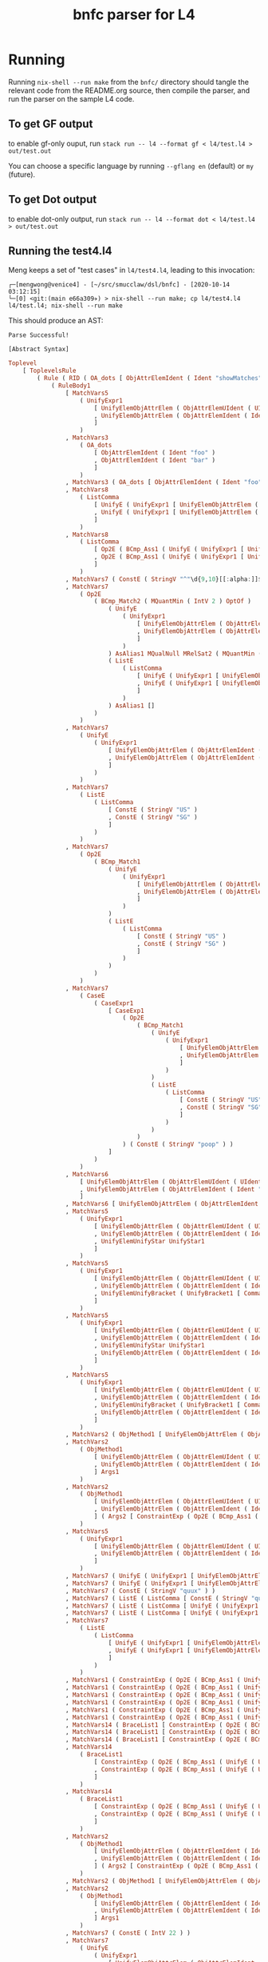 #+TITLE: bnfc parser for L4

* Running

Running ~nix-shell --run make~ from the ~bnfc/~ directory should tangle the relevant code from the README.org source, then compile the parser, and run the parser on the sample L4 code.

** To get GF output

to enable gf-only ouput, run =stack run -- l4 --format gf < l4/test.l4 > out/test.out=

You can choose a specific language by running =--gflang en= (default) or =my= (future).

** To get Dot output

to enable dot-only output, run =stack run -- l4 --format dot < l4/test.l4 > out/test.out=

** Running the test4.l4

Meng keeps a set of "test cases" in ~l4/test4.l4~, leading to this invocation:

#+begin_example
┌─[mengwong@venice4] - [~/src/smucclaw/dsl/bnfc] - [2020-10-14 03:12:15]
└─[0] <git:(main e66a309✈) > nix-shell --run make; cp l4/test4.l4 l4/test.l4; nix-shell --run make
#+end_example

This should produce an AST:

#+begin_example
Parse Successful!

[Abstract Syntax]
#+end_example

#+begin_src haskell
Toplevel
    [ ToplevelsRule
        ( Rule ( RID ( OA_dots [ ObjAttrElemIdent ( Ident "showMatches" ) ] ) ) ( RName OptLangStrings1 )
            ( RuleBody1
                [ MatchVars5
                    ( UnifyExpr1
                        [ UnifyElemObjAttrElem ( ObjAttrElemUIdent ( UIdent "Foo" ) )
                        , UnifyElemObjAttrElem ( ObjAttrElemIdent ( Ident "bar" ) )
                        ]
                    )
                , MatchVars3
                    ( OA_dots
                        [ ObjAttrElemIdent ( Ident "foo" )
                        , ObjAttrElemIdent ( Ident "bar" )
                        ]
                    )
                , MatchVars3 ( OA_dots [ ObjAttrElemIdent ( Ident "foo" ) ] )
                , MatchVars8
                    ( ListComma
                        [ UnifyE ( UnifyExpr1 [ UnifyElemObjAttrElem ( ObjAttrElemIdent ( Ident "foo" ) ) ] )
                        , UnifyE ( UnifyExpr1 [ UnifyElemObjAttrElem ( ObjAttrElemIdent ( Ident "bar" ) ) ] )
                        ]
                    )
                , MatchVars8
                    ( ListComma
                        [ Op2E ( BCmp_Ass1 ( UnifyE ( UnifyExpr1 [ UnifyElemObjAttrElem ( ObjAttrElemIdent ( Ident "foo" ) ) ] ) ) ( UnifyE ( UnifyExpr1 [ UnifyElemObjAttrElem ( ObjAttrElemIdent ( Ident "bar" ) ) ] ) ) )
                        , Op2E ( BCmp_Ass1 ( UnifyE ( UnifyExpr1 [ UnifyElemObjAttrElem ( ObjAttrElemIdent ( Ident "bar" ) ) ] ) ) ( UnifyE ( UnifyExpr1 [ UnifyElemObjAttrElem ( ObjAttrElemIdent ( Ident "quux" ) ) ] ) ) )
                        ]
                    )
                , MatchVars7 ( ConstE ( StringV "^"\d{9,10}[[:alpha:]]$"" ) )
                , MatchVars7
                    ( Op2E
                        ( BCmp_Match2 ( MQuantMin ( IntV 2 ) OptOf )
                            ( UnifyE
                                ( UnifyExpr1
                                    [ UnifyElemObjAttrElem ( ObjAttrElemUIdent ( UIdent "Item" ) )
                                    , UnifyElemObjAttrElem ( ObjAttrElemIdent ( Ident "previousOwners" ) )
                                    ]
                                )
                            ) AsAlias1 MQualNull MRelSat2 ( MQuantMin ( IntV 1 ) OptOf )
                            ( ListE
                                ( ListComma
                                    [ UnifyE ( UnifyExpr1 [ UnifyElemObjAttrElem ( ObjAttrElemIdent ( Ident "isKing" ) ) ] )
                                    , UnifyE ( UnifyExpr1 [ UnifyElemObjAttrElem ( ObjAttrElemIdent ( Ident "isQueen" ) ) ] )
                                    ]
                                )
                            ) AsAlias1 []
                        )
                    )
                , MatchVars7
                    ( UnifyE
                        ( UnifyExpr1
                            [ UnifyElemObjAttrElem ( ObjAttrElemIdent ( Ident "self" ) )
                            , UnifyElemObjAttrElem ( ObjAttrElemIdent ( Ident "nationality" ) )
                            ]
                        )
                    )
                , MatchVars7
                    ( ListE
                        ( ListComma
                            [ ConstE ( StringV "US" )
                            , ConstE ( StringV "SG" )
                            ]
                        )
                    )
                , MatchVars7
                    ( Op2E
                        ( BCmp_Match1
                            ( UnifyE
                                ( UnifyExpr1
                                    [ UnifyElemObjAttrElem ( ObjAttrElemIdent ( Ident "self" ) )
                                    , UnifyElemObjAttrElem ( ObjAttrElemIdent ( Ident "nationality" ) )
                                    ]
                                )
                            )
                            ( ListE
                                ( ListComma
                                    [ ConstE ( StringV "US" )
                                    , ConstE ( StringV "SG" )
                                    ]
                                )
                            )
                        )
                    )
                , MatchVars7
                    ( CaseE
                        ( CaseExpr1
                            [ CaseExp1
                                ( Op2E
                                    ( BCmp_Match1
                                        ( UnifyE
                                            ( UnifyExpr1
                                                [ UnifyElemObjAttrElem ( ObjAttrElemIdent ( Ident "self" ) )
                                                , UnifyElemObjAttrElem ( ObjAttrElemIdent ( Ident "nationality" ) )
                                                ]
                                            )
                                        )
                                        ( ListE
                                            ( ListComma
                                                [ ConstE ( StringV "US" )
                                                , ConstE ( StringV "SG" )
                                                ]
                                            )
                                        )
                                    )
                                ) ( ConstE ( StringV "poop" ) )
                            ]
                        )
                    )
                , MatchVars6
                    [ UnifyElemObjAttrElem ( ObjAttrElemUIdent ( UIdent "Foo" ) )
                    , UnifyElemObjAttrElem ( ObjAttrElemIdent ( Ident "bar" ) )
                    ]
                , MatchVars6 [ UnifyElemObjAttrElem ( ObjAttrElemIdent ( Ident "bar" ) ) ]
                , MatchVars5
                    ( UnifyExpr1
                        [ UnifyElemObjAttrElem ( ObjAttrElemUIdent ( UIdent "Foo" ) )
                        , UnifyElemObjAttrElem ( ObjAttrElemIdent ( Ident "bar" ) )
                        , UnifyElemUnifyStar UnifyStar1
                        ]
                    )
                , MatchVars5
                    ( UnifyExpr1
                        [ UnifyElemObjAttrElem ( ObjAttrElemUIdent ( UIdent "Foo" ) )
                        , UnifyElemObjAttrElem ( ObjAttrElemIdent ( Ident "bar" ) )
                        , UnifyElemUnifyBracket ( UnifyBracket1 [ CommaElemObjAttr ( OA_dots [ ObjAttrElemUIdent ( UIdent "Poop" ) ] ) ] )
                        ]
                    )
                , MatchVars5
                    ( UnifyExpr1
                        [ UnifyElemObjAttrElem ( ObjAttrElemUIdent ( UIdent "Foo" ) )
                        , UnifyElemObjAttrElem ( ObjAttrElemIdent ( Ident "bar" ) )
                        , UnifyElemUnifyStar UnifyStar1
                        , UnifyElemObjAttrElem ( ObjAttrElemIdent ( Ident "toots" ) )
                        ]
                    )
                , MatchVars5
                    ( UnifyExpr1
                        [ UnifyElemObjAttrElem ( ObjAttrElemUIdent ( UIdent "Foo" ) )
                        , UnifyElemObjAttrElem ( ObjAttrElemIdent ( Ident "bar" ) )
                        , UnifyElemUnifyBracket ( UnifyBracket1 [ CommaElemObjAttr ( OA_dots [ ObjAttrElemUIdent ( UIdent "Poop" ) ] ) ] )
                        , UnifyElemObjAttrElem ( ObjAttrElemIdent ( Ident "toots" ) )
                        ]
                    )
                , MatchVars2 ( ObjMethod1 [ UnifyElemObjAttrElem ( ObjAttrElemUIdent ( UIdent "Foo" ) ) ] Args1 )
                , MatchVars2
                    ( ObjMethod1
                        [ UnifyElemObjAttrElem ( ObjAttrElemUIdent ( UIdent "Foo" ) )
                        , UnifyElemObjAttrElem ( ObjAttrElemIdent ( Ident "bar" ) )
                        ] Args1
                    )
                , MatchVars2
                    ( ObjMethod1
                        [ UnifyElemObjAttrElem ( ObjAttrElemUIdent ( UIdent "Foo" ) )
                        , UnifyElemObjAttrElem ( ObjAttrElemIdent ( Ident "bar" ) )
                        ] ( Args2 [ ConstraintExp ( Op2E ( BCmp_Ass1 ( UnifyE ( UnifyExpr1 [ UnifyElemObjAttrElem ( ObjAttrElemIdent ( Ident "moo" ) ) ] ) ) ( UnifyE ( UnifyExpr1 [ UnifyElemObjAttrElem ( ObjAttrElemIdent ( Ident "poo" ) ) ] ) ) ) ) ] )
                    )
                , MatchVars5
                    ( UnifyExpr1
                        [ UnifyElemObjAttrElem ( ObjAttrElemUIdent ( UIdent "Foo" ) )
                        , UnifyElemObjAttrElem ( ObjAttrElemIdent ( Ident "bar" ) )
                        ]
                    )
                , MatchVars7 ( UnifyE ( UnifyExpr1 [ UnifyElemObjAttrElem ( ObjAttrElemIdent ( Ident "quux" ) ) ] ) )
                , MatchVars7 ( UnifyE ( UnifyExpr1 [ UnifyElemObjAttrElem ( ObjAttrElemUIdent ( UIdent "Quux" ) ) ] ) )
                , MatchVars7 ( ConstE ( StringV "quux" ) )
                , MatchVars7 ( ListE ( ListComma [ ConstE ( StringV "quux" ) ] ) )
                , MatchVars7 ( ListE ( ListComma [ UnifyE ( UnifyExpr1 [ UnifyElemObjAttrElem ( ObjAttrElemIdent ( Ident "quux" ) ) ] ) ] ) )
                , MatchVars7 ( ListE ( ListComma [ UnifyE ( UnifyExpr1 [ UnifyElemObjAttrElem ( ObjAttrElemUIdent ( UIdent "Quux" ) ) ] ) ] ) )
                , MatchVars7
                    ( ListE
                        ( ListComma
                            [ UnifyE ( UnifyExpr1 [ UnifyElemObjAttrElem ( ObjAttrElemIdent ( Ident "quux" ) ) ] )
                            , UnifyE ( UnifyExpr1 [ UnifyElemObjAttrElem ( ObjAttrElemIdent ( Ident "pouux" ) ) ] )
                            ]
                        )
                    )
                , MatchVars1 ( ConstraintExp ( Op2E ( BCmp_Ass1 ( UnifyE ( UnifyExpr1 [ UnifyElemObjAttrElem ( ObjAttrElemIdent ( Ident "moo" ) ) ] ) ) ( UnifyE ( UnifyExpr1 [ UnifyElemObjAttrElem ( ObjAttrElemIdent ( Ident "poo" ) ) ] ) ) ) ) )
                , MatchVars1 ( ConstraintExp ( Op2E ( BCmp_Ass1 ( UnifyE ( UnifyExpr1 [ UnifyElemObjAttrElem ( ObjAttrElemIdent ( Ident "vtime" ) ) ] ) ) ( TempE ( DateTimeIso8601 ( Iso8601YYYYMMDD ( YYYYMMDD "2010-01-02" ) ) ) ) ) ) )
                , MatchVars1 ( ConstraintExp ( Op2E ( BCmp_Ass1 ( UnifyE ( UnifyExpr1 [ UnifyElemObjAttrElem ( ObjAttrElemIdent ( Ident "address" ) ) ] ) ) ( UnifyE ( UnifyExpr1 [ UnifyElemObjAttrElem ( ObjAttrElemIdent ( Ident "thing" ) ) ] ) ) ) ) )
                , MatchVars1 ( ConstraintExp ( Op2E ( BCmp_Ass1 ( UnifyE ( UnifyExpr1 [ UnifyElemObjAttrElem ( ObjAttrElemIdent ( Ident "address" ) ) ] ) ) ( ListE ( ListComma [ UnifyE ( UnifyExpr1 [ UnifyElemObjAttrElem ( ObjAttrElemUIdent ( UIdent "Thing" ) ) ] ) ] ) ) ) ) )
                , MatchVars1 ( ConstraintExp ( Op2E ( BCmp_Ass1 ( UnifyE ( UnifyExpr1 [ UnifyElemObjAttrElem ( ObjAttrElemIdent ( Ident "address" ) ) ] ) ) ( ListE ( ListComma [ UnifyE ( UnifyExpr1 [ UnifyElemObjAttrElem ( ObjAttrElemUIdent ( UIdent "Thing" ) ) ] ) ] ) ) ) ) )
                , MatchVars1 ( ConstraintExp ( Op2E ( BCmp_Ass1 ( UnifyE ( UnifyExpr1 [ UnifyElemObjAttrElem ( ObjAttrElemIdent ( Ident "address" ) ) ] ) ) ( ListE ( ListOr [ UnifyE ( UnifyExpr1 [ UnifyElemObjAttrElem ( ObjAttrElemUIdent ( UIdent "Thing" ) ) ] ) ] ( UnifyE ( UnifyExpr1 [ UnifyElemObjAttrElem ( ObjAttrElemIdent ( Ident "asdf" ) ) ] ) ) ) ) ) ) )
                , MatchVars14 ( BraceList1 [ ConstraintExp ( Op2E ( BCmp_Ass1 ( UnifyE ( UnifyExpr1 [ UnifyElemObjAttrElem ( ObjAttrElemIdent ( Ident "foo" ) ) ] ) ) ( UnifyE ( UnifyExpr1 [ UnifyElemObjAttrElem ( ObjAttrElemIdent ( Ident "bar" ) ) ] ) ) ) ) ] )
                , MatchVars14 ( BraceList1 [ ConstraintExp ( Op2E ( BCmp_Ass1 ( UnifyE ( UnifyExpr1 [ UnifyElemObjAttrElem ( ObjAttrElemIdent ( Ident "baz" ) ) ] ) ) ( UnifyE ( UnifyExpr1 [ UnifyElemObjAttrElem ( ObjAttrElemIdent ( Ident "quux" ) ) ] ) ) ) ) ] )
                , MatchVars14 ( BraceList1 [ ConstraintExp ( Op2E ( BCmp_Ass1 ( UnifyE ( UnifyExpr1 [ UnifyElemObjAttrElem ( ObjAttrElemIdent ( Ident "baz" ) ) ] ) ) ( ConstE ( StringV "quux" ) ) ) ) ] )
                , MatchVars14
                    ( BraceList1
                        [ ConstraintExp ( Op2E ( BCmp_Ass1 ( UnifyE ( UnifyExpr1 [ UnifyElemObjAttrElem ( ObjAttrElemIdent ( Ident "baz" ) ) ] ) ) ( ConstE ( StringV "quux" ) ) ) )
                        , ConstraintExp ( Op2E ( BCmp_Ass1 ( UnifyE ( UnifyExpr1 [ UnifyElemObjAttrElem ( ObjAttrElemIdent ( Ident "baz" ) ) ] ) ) ( ConstE ( StringV "quux" ) ) ) )
                        ]
                    )
                , MatchVars14
                    ( BraceList1
                        [ ConstraintExp ( Op2E ( BCmp_Ass1 ( UnifyE ( UnifyExpr1 [ UnifyElemObjAttrElem ( ObjAttrElemIdent ( Ident "foo" ) ) ] ) ) ( UnifyE ( UnifyExpr1 [ UnifyElemObjAttrElem ( ObjAttrElemIdent ( Ident "bar" ) ) ] ) ) ) )
                        , ConstraintExp ( Op2E ( BCmp_Ass1 ( UnifyE ( UnifyExpr1 [ UnifyElemObjAttrElem ( ObjAttrElemIdent ( Ident "baz" ) ) ] ) ) ( UnifyE ( UnifyExpr1 [ UnifyElemObjAttrElem ( ObjAttrElemIdent ( Ident "quux" ) ) ] ) ) ) )
                        ]
                    )
                , MatchVars2
                    ( ObjMethod1
                        [ UnifyElemObjAttrElem ( ObjAttrElemIdent ( Ident "foo" ) )
                        , UnifyElemObjAttrElem ( ObjAttrElemIdent ( Ident "bar" ) )
                        ] ( Args2 [ ConstraintExp ( Op2E ( BCmp_Ass1 ( UnifyE ( UnifyExpr1 [ UnifyElemObjAttrElem ( ObjAttrElemIdent ( Ident "moo" ) ) ] ) ) ( UnifyE ( UnifyExpr1 [ UnifyElemObjAttrElem ( ObjAttrElemIdent ( Ident "poo" ) ) ] ) ) ) ) ] )
                    )
                , MatchVars2 ( ObjMethod1 [ UnifyElemObjAttrElem ( ObjAttrElemIdent ( Ident "foo" ) ) ] Args1 )
                , MatchVars2
                    ( ObjMethod1
                        [ UnifyElemObjAttrElem ( ObjAttrElemIdent ( Ident "foo" ) )
                        , UnifyElemObjAttrElem ( ObjAttrElemIdent ( Ident "bar" ) )
                        ] Args1
                    )
                , MatchVars7 ( ConstE ( IntV 22 ) )
                , MatchVars7
                    ( UnifyE
                        ( UnifyExpr1
                            [ UnifyElemObjAttrElem ( ObjAttrElemIdent ( Ident "foo" ) )
                            , UnifyElemObjAttrElem ( ObjAttrElemIdent ( Ident "bar" ) )
                            ]
                        )
                    )
                , MatchVars7
                    ( Op2E
                        ( BRel_Isa
                            ( UnifyE
                                ( UnifyExpr1
                                    [ UnifyElemObjAttrElem ( ObjAttrElemUIdent ( UIdent "Foo" ) )
                                    , UnifyElemObjAttrElem ( ObjAttrElemIdent ( Ident "bar" ) )
                                    ]
                                )
                            )
                            ( UnifyE
                                ( UnifyExpr1
                                    [ UnifyElemObjAttrElem ( ObjAttrElemUIdent ( UIdent "Foo" ) )
                                    , UnifyElemObjAttrElem ( ObjAttrElemIdent ( Ident "bar" ) )
                                    ]
                                )
                            )
                        )
                    )
                , MatchVars7
                    ( UnifyE
                        ( UnifyExpr1
                            [ UnifyElemObjAttrElem ( ObjAttrElemIdent ( Ident "foo" ) )
                            , UnifyElemObjAttrElem ( ObjAttrElemIdent ( Ident "bar" ) )
                            ]
                        )
                    )
                , MatchVars7 ( Op2E ( BRel_Isa ( UnifyE ( UnifyExpr1 [ UnifyElemObjAttrElem ( ObjAttrElemUIdent ( UIdent "Foo" ) ) ] ) ) ( UnifyE ( UnifyExpr1 [ UnifyElemObjAttrElem ( ObjAttrElemUIdent ( UIdent "BAR" ) ) ] ) ) ) )
                , MatchVars7 ( Op2E ( BRel_Is ( UnifyE ( UnifyExpr1 [ UnifyElemObjAttrElem ( ObjAttrElemUIdent ( UIdent "Foo" ) ) ] ) ) ( UnifyE ( UnifyExpr1 [ UnifyElemObjAttrElem ( ObjAttrElemUIdent ( UIdent "Bar" ) ) ] ) ) ) )
                , MatchVars7
                    ( Op2E
                        ( BRel_Has ( UnifyE ( UnifyExpr1 [ UnifyElemObjAttrElem ( ObjAttrElemUIdent ( UIdent "Foo" ) ) ] ) )
                            ( UnifyE
                                ( UnifyExpr1
                                    [ UnifyElemObjAttrElem ( ObjAttrElemUIdent ( UIdent "Poo" ) )
                                    , UnifyElemObjAttrElem ( ObjAttrElemUIdent ( UIdent "Elem" ) )
                                    ]
                                )
                            )
                        )
                    )
                , MatchVars7
                    ( Op2E
                        ( BCmp_Match1
                            ( Op2E
                                ( BRel_Has ( UnifyE ( UnifyExpr1 [ UnifyElemObjAttrElem ( ObjAttrElemUIdent ( UIdent "Foo" ) ) ] ) )
                                    ( UnifyE
                                        ( UnifyExpr1
                                            [ UnifyElemObjAttrElem ( ObjAttrElemUIdent ( UIdent "Poo" ) )
                                            , UnifyElemObjAttrElem ( ObjAttrElemUIdent ( UIdent "Elem" ) )
                                            ]
                                        )
                                    )
                                )
                            ) ( ListE ( ListComma [ UnifyE ( UnifyExpr1 [ UnifyElemObjAttrElem ( ObjAttrElemUIdent ( UIdent "Junction" ) ) ] ) ] ) )
                        )
                    )
                , MatchVars7
                    ( ListE
                        ( ListComma
                            [ UnifyE ( UnifyExpr1 [ UnifyElemObjAttrElem ( ObjAttrElemIdent ( Ident "foo" ) ) ] )
                            , UnifyE ( UnifyExpr1 [ UnifyElemObjAttrElem ( ObjAttrElemIdent ( Ident "bar" ) ) ] )
                            ]
                        )
                    )
                , MatchVars7 ( ListE ( ListAnd [ UnifyE ( UnifyExpr1 [ UnifyElemObjAttrElem ( ObjAttrElemIdent ( Ident "foo" ) ) ] ) ] ( UnifyE ( UnifyExpr1 [ UnifyElemObjAttrElem ( ObjAttrElemIdent ( Ident "bar" ) ) ] ) ) ) )
                , MatchVars7 ( ListE ( ListOr [ UnifyE ( UnifyExpr1 [ UnifyElemObjAttrElem ( ObjAttrElemIdent ( Ident "foo" ) ) ] ) ] ( UnifyE ( UnifyExpr1 [ UnifyElemObjAttrElem ( ObjAttrElemIdent ( Ident "bar" ) ) ] ) ) ) )
                , MatchVars7
                    ( ListE
                        ( ListOr
                            [ UnifyE ( UnifyExpr1 [ UnifyElemObjAttrElem ( ObjAttrElemIdent ( Ident "foo" ) ) ] )
                            , UnifyE ( UnifyExpr1 [ UnifyElemObjAttrElem ( ObjAttrElemIdent ( Ident "bar" ) ) ] )
                            ] ( UnifyE ( UnifyExpr1 [ UnifyElemObjAttrElem ( ObjAttrElemIdent ( Ident "quux" ) ) ] ) )
                        )
                    )
                , MatchVars7
                    ( ListE
                        ( ListOr
                            [ BracesE ( BraceList1 [ ConstraintExp ( Op2E ( BCmp_Ass1 ( UnifyE ( UnifyExpr1 [ UnifyElemObjAttrElem ( ObjAttrElemIdent ( Ident "foo" ) ) ] ) ) ( UnifyE ( UnifyExpr1 [ UnifyElemObjAttrElem ( ObjAttrElemIdent ( Ident "bar" ) ) ] ) ) ) ) ] )
                            , BracesE ( BraceList1 [ ConstraintExp ( Op2E ( BCmp_Ass1 ( UnifyE ( UnifyExpr1 [ UnifyElemObjAttrElem ( ObjAttrElemIdent ( Ident "bar" ) ) ] ) ) ( UnifyE ( UnifyExpr1 [ UnifyElemObjAttrElem ( ObjAttrElemIdent ( Ident "baz" ) ) ] ) ) ) ) ] )
                            ] ( BracesE ( BraceList1 [ ConstraintExp ( Op2E ( BCmp_Ass1 ( UnifyE ( UnifyExpr1 [ UnifyElemObjAttrElem ( ObjAttrElemIdent ( Ident "quux" ) ) ] ) ) ( UnifyE ( UnifyExpr1 [ UnifyElemObjAttrElem ( ObjAttrElemIdent ( Ident "q" ) ) ] ) ) ) ) ] ) )
                        )
                    )
                , MatchVars7
                    ( ListE
                        ( ListComma
                            [ BracesE
                                ( BraceList1
                                    [ ConstraintExp ( Op2E ( BCmp_Ass1 ( UnifyE ( UnifyExpr1 [ UnifyElemObjAttrElem ( ObjAttrElemIdent ( Ident "foo" ) ) ] ) ) ( UnifyE ( UnifyExpr1 [ UnifyElemObjAttrElem ( ObjAttrElemIdent ( Ident "bar" ) ) ] ) ) ) )
                                    , ConstraintExp ( Op2E ( BCmp_Ass1 ( UnifyE ( UnifyExpr1 [ UnifyElemObjAttrElem ( ObjAttrElemIdent ( Ident "f" ) ) ] ) ) ( UnifyE ( UnifyExpr1 [ UnifyElemObjAttrElem ( ObjAttrElemIdent ( Ident "b" ) ) ] ) ) ) )
                                    ]
                                )
                            , BracesE ( BraceList1 [ ConstraintExp ( Op2E ( BCmp_Ass1 ( UnifyE ( UnifyExpr1 [ UnifyElemObjAttrElem ( ObjAttrElemIdent ( Ident "bar" ) ) ] ) ) ( UnifyE ( UnifyExpr1 [ UnifyElemObjAttrElem ( ObjAttrElemIdent ( Ident "baz" ) ) ] ) ) ) ) ] )
                            , BracesE ( BraceList1 [ ConstraintExp ( Op2E ( BCmp_Ass1 ( UnifyE ( UnifyExpr1 [ UnifyElemObjAttrElem ( ObjAttrElemIdent ( Ident "quux" ) ) ] ) ) ( UnifyE ( UnifyExpr1 [ UnifyElemObjAttrElem ( ObjAttrElemIdent ( Ident "q" ) ) ] ) ) ) ) ] )
                            ]
                        )
                    )
                , MatchVars7
                    ( Op1E ( UCurr CurrDollar )
                        ( Op2E
                            ( BArith_Mul
                                ( UnifyE
                                    ( UnifyExpr1
                                        [ UnifyElemObjAttrElem ( ObjAttrElemIdent ( Ident "someCurrency" ) )
                                        , UnifyElemObjAttrElem ( ObjAttrElemIdent ( Ident "var" ) )
                                        ]
                                    )
                                ) ( ConstE ( IntPercent 10 ) )
                            )
                        )
                    )
                , MatchVars7 ( ConstE ( IntV 10 ) )
                , MatchVars7 ( Op2E ( BArith_Plus ( ConstE ( IntV 10 ) ) ( ConstE ( IntV 20 ) ) ) )
                , MatchVars7 ( Op2E ( BArith_Mul ( Op2E ( BArith_Plus ( ConstE ( IntV 10 ) ) ( ConstE ( IntV 20 ) ) ) ) ( ConstE ( IntV 30 ) ) ) )
                , MatchVars7 ( Op2E ( BArith_Mul ( Op2E ( BArith_Plus ( ConstE ( IntV 10 ) ) ( ConstE ( IntV 20 ) ) ) ) ( ConstE ( IntV 30 ) ) ) )
                , MatchVars7 ( Op1E ( UCurr CurrDollar ) ( ConstE ( IntV 10 ) ) )
                , MatchVars7 ( Op1E ( UCurr CurrDollar ) ( Op2E ( BArith_Mul ( ConstE ( IntV 10 ) ) ( ConstE ( IntV 2 ) ) ) ) )
                , MatchVars7 ( Op1E ( UCurr CurrDollar ) ( Op2E ( BArith_Plus ( ConstE ( IntV 10 ) ) ( Op1E ( UCurr CurrDollar ) ( ConstE ( IntV 10 ) ) ) ) ) )
                , MatchVars7 ( Op2E ( BArith_Mul ( ConstE ( IntV 2 ) ) ( Op1E ( UCurr CurrDollar ) ( ConstE ( IntV 10 ) ) ) ) )
                , MatchVars7 ( Op1E ( UCurr CurrDollar ) ( Op2E ( BArith_Plus ( ConstE ( IntV 10 ) ) ( Op1E ( UCurr CurrDollar ) ( ConstE ( IntV 2 ) ) ) ) ) )
                , MatchVars7
                    ( Op1E ( UCurr CurrDollar )
                        ( Op2E
                            ( BArith_Mul
                                ( UnifyE
                                    ( UnifyExpr1
                                        [ UnifyElemObjAttrElem ( ObjAttrElemIdent ( Ident "someCurrency" ) )
                                        , UnifyElemObjAttrElem ( ObjAttrElemIdent ( Ident "var" ) )
                                        ]
                                    )
                                ) ( ConstE ( IntPercent 10 ) )
                            )
                        )
                    )
                , MatchVars11 ( WhenLimb2 ( Op2E ( BRel_Is ( UnifyE ( UnifyExpr1 [ UnifyElemObjAttrElem ( ObjAttrElemUIdent ( UIdent "Foo" ) ) ] ) ) ( UnifyE ( UnifyExpr1 [ UnifyElemObjAttrElem ( ObjAttrElemUIdent ( UIdent "Bar" ) ) ] ) ) ) ) UnlessExpr1 )
                , MatchVars11
                    ( WhenLimb2
                        ( Op2E
                            ( BCmp_Eq
                                ( UnifyE
                                    ( UnifyExpr1
                                        [ UnifyElemObjAttrElem ( ObjAttrElemUIdent ( UIdent "Foo" ) )
                                        , UnifyElemObjAttrElem ( ObjAttrElemIdent ( Ident "bar" ) )
                                        ]
                                    )
                                ) ( ConstE ( StringV "baz" ) )
                            )
                        ) UnlessExpr1
                    )
                , MatchVars12
                    ( WhereLimb2
                        [ WhereExp1 GivenLimb1
                            ( ConstraintExp
                                ( Op2E
                                    ( BCmp_Ass1
                                        ( UnifyE
                                            ( UnifyExpr1
                                                [ UnifyElemObjAttrElem ( ObjAttrElemUIdent ( UIdent "Foo" ) )
                                                , UnifyElemObjAttrElem ( ObjAttrElemIdent ( Ident "bar" ) )
                                                ]
                                            )
                                        ) ( ConstE ( StringV "baz" ) )
                                    )
                                )
                            ) WithLimb1 WhenLimb1 WhereLimb1
                        ]
                    )
                , MatchVars12
                    ( WhereLimb2
                        [ WhereExp1 GivenLimb1
                            ( ConstraintExp
                                ( Op2E
                                    ( BCmp_Ass1
                                        ( UnifyE
                                            ( UnifyExpr1
                                                [ UnifyElemObjAttrElem ( ObjAttrElemUIdent ( UIdent "Foo" ) )
                                                , UnifyElemObjAttrElem ( ObjAttrElemIdent ( Ident "bar" ) )
                                                ]
                                            )
                                        ) ( Op1E ( UCurr CurrDollar ) ( Op2E ( BArith_Mul ( ConstE ( IntV 10 ) ) ( ConstE ( IntV 2 ) ) ) ) )
                                    )
                                )
                            ) WithLimb1 WhenLimb1 WhereLimb1
                        ]
                    )
                , MatchVars12
                    ( WhereLimb2
                        [ WhereExp1 GivenLimb1
                            ( ConstraintExp
                                ( Op2E
                                    ( BCmp_Ass1
                                        ( UnifyE
                                            ( UnifyExpr1
                                                [ UnifyElemObjAttrElem ( ObjAttrElemUIdent ( UIdent "Foo" ) )
                                                , UnifyElemObjAttrElem ( ObjAttrElemIdent ( Ident "bar" ) )
                                                ]
                                            )
                                        )
                                        ( Op1E ( UCurr CurrDollar )
                                            ( Op2E
                                                ( BArith_Mul
                                                    ( UnifyE
                                                        ( UnifyExpr1
                                                            [ UnifyElemObjAttrElem ( ObjAttrElemIdent ( Ident "some" ) )
                                                            , UnifyElemObjAttrElem ( ObjAttrElemIdent ( Ident "currency" ) )
                                                            , UnifyElemObjAttrElem ( ObjAttrElemIdent ( Ident "var" ) )
                                                            ]
                                                        )
                                                    ) ( ConstE ( IntV 2 ) )
                                                )
                                            )
                                        )
                                    )
                                )
                            ) WithLimb1 WhenLimb1 WhereLimb1
                        ]
                    )
                , MatchVars12
                    ( WhereLimb2
                        [ WhereExp1 GivenLimb1
                            ( ConstraintExp
                                ( Op2E
                                    ( BCmp_Ass1
                                        ( UnifyE
                                            ( UnifyExpr1
                                                [ UnifyElemObjAttrElem ( ObjAttrElemUIdent ( UIdent "Foo" ) )
                                                , UnifyElemObjAttrElem ( ObjAttrElemIdent ( Ident "bar" ) )
                                                ]
                                            )
                                        )
                                        ( Op1E ( UCurr CurrDollar )
                                            ( Op2E
                                                ( BArith_Mul
                                                    ( UnifyE
                                                        ( UnifyExpr1
                                                            [ UnifyElemObjAttrElem ( ObjAttrElemIdent ( Ident "some" ) )
                                                            , UnifyElemObjAttrElem ( ObjAttrElemIdent ( Ident "currency" ) )
                                                            , UnifyElemObjAttrElem ( ObjAttrElemIdent ( Ident "var" ) )
                                                            ]
                                                        )
                                                    ) ( Op2E ( BArith_Plus ( ConstE ( IntV 2 ) ) ( ConstE ( IntV 1 ) ) ) )
                                                )
                                            )
                                        )
                                    )
                                )
                            ) WithLimb1 WhenLimb1 WhereLimb1
                        ]
                    )
                , MatchVars12
                    ( WhereLimb2
                        [ WhereExp1 GivenLimb1
                            ( ConstraintExp
                                ( Op2E
                                    ( BCmp_Ass1
                                        ( UnifyE
                                            ( UnifyExpr1
                                                [ UnifyElemObjAttrElem ( ObjAttrElemUIdent ( UIdent "Foo" ) )
                                                , UnifyElemObjAttrElem ( ObjAttrElemIdent ( Ident "bar" ) )
                                                ]
                                            )
                                        )
                                        ( Op1E ( UCurr CurrDollar )
                                            ( Op2E
                                                ( BArith_Mul
                                                    ( UnifyE
                                                        ( UnifyExpr1
                                                            [ UnifyElemObjAttrElem ( ObjAttrElemIdent ( Ident "some" ) )
                                                            , UnifyElemObjAttrElem ( ObjAttrElemIdent ( Ident "currency" ) )
                                                            , UnifyElemObjAttrElem ( ObjAttrElemIdent ( Ident "var" ) )
                                                            ]
                                                        )
                                                    ) ( ConstE ( IntPercent 90 ) )
                                                )
                                            )
                                        )
                                    )
                                )
                            ) WithLimb1 WhenLimb1 WhereLimb1
                        ]
                    )
                , MatchVars12 ( WhereLimb2 [ WhereExp1 GivenLimb1 ( ConstraintExp ( Op2E ( BCmp_Ass1 ( UnifyE ( UnifyExpr1 [ UnifyElemObjAttrElem ( ObjAttrElemUIdent ( UIdent "Foo" ) ) ] ) ) ( Op1E ( UCurr CurrDollar ) ( Op2E ( BArith_Mul ( ConstE ( IntV 10 ) ) ( ConstE ( IntV 2 ) ) ) ) ) ) ) ) WithLimb1 WhenLimb1 WhereLimb1 ] )
                , MatchVars12 ( WhereLimb2 [ WhereExp1 GivenLimb1 ( ConstraintExp ( Op2E ( BCmp_Ass1 ( UnifyE ( UnifyExpr1 [ UnifyElemObjAttrElem ( ObjAttrElemUIdent ( UIdent "Foo" ) ) ] ) ) ( Op1E ( UCurr CurrDollar ) ( Op2E ( BArith_Mul ( UnifyE ( UnifyExpr1 [ UnifyElemObjAttrElem ( ObjAttrElemIdent ( Ident "tendollars" ) ) ] ) ) ( ConstE ( IntV 2 ) ) ) ) ) ) ) ) WithLimb1 WhenLimb1 WhereLimb1 ] )
                , MatchVars12
                    ( WhereLimb2
                        [ WhereExp1 GivenLimb1
                            ( ConstraintExp
                                ( Op2E
                                    ( BCmp_Ass1
                                        ( UnifyE
                                            ( UnifyExpr1
                                                [ UnifyElemObjAttrElem ( ObjAttrElemUIdent ( UIdent "Foo" ) )
                                                , UnifyElemObjAttrElem ( ObjAttrElemIdent ( Ident "bar" ) )
                                                ]
                                            )
                                        ) ( ObjME ( ObjMethod1 [ UnifyElemObjAttrElem ( ObjAttrElemIdent ( Ident "objmethod" ) ) ] ( Args2 [ ConstraintExp ( Op2E ( BCmp_Ass1 ( UnifyE ( UnifyExpr1 [ UnifyElemObjAttrElem ( ObjAttrElemIdent ( Ident "foo" ) ) ] ) ) ( UnifyE ( UnifyExpr1 [ UnifyElemObjAttrElem ( ObjAttrElemIdent ( Ident "bar" ) ) ] ) ) ) ) ] ) ) )
                                    )
                                )
                            ) WithLimb1 WhenLimb1 WhereLimb1
                        ]
                    )
                , MatchVars7 ( Op1E ( UCurr CurrDollar ) ( Op2E ( BArith_Plus ( ConstE ( IntV 10 ) ) ( Op1E ( UCurr CurrDollar ) ( ConstE ( IntV 2 ) ) ) ) ) )
                , MatchVars13 ( DeonticLimb1 DEShant ( ActionLimb1 ( ObjMethod1 [ UnifyElemObjAttrElem ( ObjAttrElemIdent ( Ident "sell" ) ) ] Args1 ) [ BlahExp ( UnifyE ( UnifyExpr1 [ UnifyElemObjAttrElem ( ObjAttrElemUIdent ( UIdent "Item" ) ) ] ) ) ] AsAlias1 ) )
                ]
            )
        )
    ]
#+end_src
and it should output BNFC's idea of the original source:

#+begin_example
RULE showMatches MATCHTYPE {
  UnifyExpr Foo . bar;
  ObjAttr foo . bar;
  ObjAttr foo;
  LstExp [foo, bar];
  LstExp [foo = bar, bar = quux];
  Exp "^\"\\d{9,10}[[:alpha:]]$\"";
  Exp AT LEAST 2 OF Item . previousOwners SATISFY AT LEAST 1 OF [isKing, isQueen];
  Exp self . nationality;
  Exp ["US", "SG"];
  Exp self . nationality ~ ["US", "SG"];
  Exp CASE {
    self . nationality ~ ["US", "SG"] -> "poop"
  } ;
  UnifyElem Foo . bar;
  UnifyElem bar;
  UnifyExpr Foo . bar . *;
  UnifyExpr Foo . bar . < Poop >;
  UnifyExpr Foo . bar . * . toots;
  UnifyExpr Foo . bar . < Poop > . toots;
  ObjMethod Foo;
  ObjMethod Foo . bar;
  ObjMethod Foo . bar (moo = poo);
  UnifyExpr Foo . bar;
  Exp quux;
  Exp Quux;
  Exp "quux";
  Exp ["quux"];
  Exp [quux];
  Exp [Quux];
  Exp [quux, pouux];
  Constraint moo = poo;
  Constraint vtime = 2010-01-02;
  Constraint address = thing;
  Constraint address = [Thing];
  Constraint address = [Thing];
  Constraint address = [Thing | asdf];
  BraceList {
    foo = bar
  } ;
  BraceList {
    baz = quux
  } ;
  BraceList {
    baz = "quux"
  } ;
  BraceList {
    baz = "quux", baz = "quux"
  } ;
  BraceList {
    foo = bar, baz = quux
  } ;
  ObjMethod foo . bar (moo = poo);
  ObjMethod foo;
  ObjMethod foo . bar;
  Exp 22;
  Exp foo . bar;
  Exp Foo . bar ISA Foo . bar;
  Exp foo . bar;
  Exp Foo ISA BAR;
  Exp Foo IS Bar;
  Exp Foo HAS Poo . Elem;
  Exp Foo HAS Poo . Elem ~ [Junction];
  Exp [foo, bar];
  Exp [foo & bar];
  Exp [foo | bar];
  Exp [foo, bar | quux];
  Exp [{
    foo = bar
  }
  , {
    bar = baz
  }
  | {
    quux = q
  }
  ];
  Exp [{
    foo = bar, f = b
  }
  , {
    bar = baz
  }
  , {
    quux = q
  }
  ];
  Exp $ someCurrency . var * 10 %;
  Exp 10;
  Exp 10 + 20;
  Exp 10 + 20 * 30;
  Exp 10 + 20 * 30;
  Exp $ 10;
  Exp $ 10 * 2;
  Exp $ 10 + $ 10;
  Exp 2 * $ 10;
  Exp $ 10 + $ 2;
  Exp $ someCurrency . var * 10 %;
  WhenLimb WHEN Foo IS Bar;
  WhenLimb WHEN Foo . bar == "baz";
  WhereLimb WHERE {
    Foo . bar = "baz"
  } ;
  WhereLimb WHERE {
    Foo . bar = $ 10 * 2
  } ;
  WhereLimb WHERE {
    Foo . bar = $ some . currency . var * 2
  } ;
  WhereLimb WHERE {
    Foo . bar = $ some . currency . var * (2 + 1)
  } ;
  WhereLimb WHERE {
    Foo . bar = $ some . currency . var * 90 %
  } ;
  WhereLimb WHERE {
    Foo = $ 10 * 2
  } ;
  WhereLimb WHERE {
    Foo = $ tendollars * 2
  } ;
  WhereLimb WHERE {
    Foo . bar = objmethod (foo = bar)
  } ;
  Exp $ 10 + $ 2;
  DeonticLimb SHANT sell Item
} ;
#+end_example


* INSTALLATION

The primary method of getting the l4 compiler on your system right now, requires having the ~nix~ package manager installed on your system. We utilize ~direnv~ to handle the pre-requisite BNFC installation automatically so that there is no need to compile from source.


Install direnv using nix-env:

#+begin_src shell
nix-env -iA direnv
#+end_src

Once installation is complete, you will need to hook direnv into your shell of choice (bash/zsh/fish/etc). Follow the instructions here: https://direnv.net/docs/hook.html

After you've done that, cd into the ~smucclaw/dsl/bnfc directory. There will be a message popup that warns you about the blocking of a .envrc file. Follow the instructions given within the message to unblock it. direnv will then construct a local environment based upon the contents of the .envrc file. There will be some time needed for it to set up, so brew yourself your beverage of choice and come back in a bit. 

Once complete, run the following to get the ~l4~ and ~showbug~ executables.

#+begin_example
nix-shell --run make
#+end_example

After which, you should see an output that is the same as listed below in "Running the test4.14".

If you want to run the =l4= executable out of PATH, install it with =nix-shell --run 'stack install'= so you don't need to invoke all the nix and stack infrastructure each time.

* Why is there a showbug executable?

The ~showbug~ executable is used to make bnfc's error messages a little bit more readable, converting "syntax error at line M, column N" to show the actual source of the error.


* Roadmap

1. The intention is to add command/subcommand support as listed by meng in the feature request, so the flags will be changed to subcommands in a future build

This is a bnfc-based parser for the draft L4 language.

* Apology to Junior Researchers

I know I wanted you to learn parser combinators before coming to this. It may therefore come as a bit of a rude surprise to learn that our approach here is BNFC-based, not Parsec- or MegaParsec-based.

BNFC uses a slightly different approach vs monadic parser combinators.

For this slight impedance mismatch I apologize. However, the theory you've read about how context-free grammars work (terminal vs nonterminal, etc) remains valid.

We may use a combinator-based parser in a future iteration of this codebase.

You may need to read [[https://www.haskell.org/happy/][Happy documentation]] to learn about BNFC's "output" format.

Also, the src-L4/L4/Executable.hs uses optparse-applicative, which (almost) uses a monadic Parser combinator.
